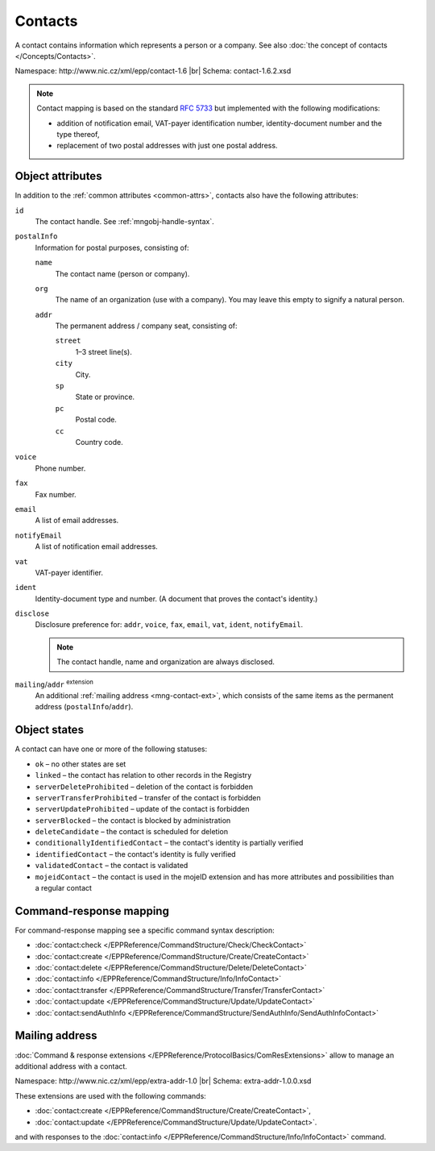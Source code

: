 
.. _mng-contact:

Contacts
--------

A contact contains information which represents a person or a company.
See also :doc:`the concept of contacts </Concepts/Contacts>`.

Namespace: \http://www.nic.cz/xml/epp/contact-1.6 |br|
Schema: contact-1.6.2.xsd

.. Note:: Contact mapping is based on the standard :rfc:`5733`
   but implemented with the following modifications:

   * addition of notification email, VAT-payer identification number, identity-document
     number and the type thereof,
   * replacement of two postal addresses with just one postal address.

.. _mng-contact-attr:

Object attributes
^^^^^^^^^^^^^^^^^

In addition to the :ref:`common attributes <common-attrs>`, contacts also have
the following attributes:

``id``
   The contact handle. See :ref:`mngobj-handle-syntax`.

``postalInfo``
   Information for postal purposes, consisting of:

   ``name``
      The contact name (person or company).

   ``org``
      The name of an organization (use with a company). You may leave this empty
      to signify a natural person.

   ``addr``
      The permanent address / company seat, consisting of:

      ``street``
         1–3 street line(s).

      ``city``
         City.

      ``sp``
         State or province.

      ``pc``
         Postal code.

      ``cc``
         Country code.

``voice``
   Phone number.

``fax``
   Fax number.

``email``
   A list of email addresses.

``notifyEmail``
   A list of notification email addresses.

``vat``
   VAT-payer identifier.

``ident``
   Identity-document type and number. (A document that proves the contact's identity.)

``disclose``
   Disclosure preference for: ``addr``, ``voice``, ``fax``, ``email``, ``vat``,
   ``ident``, ``notifyEmail``.

   .. Note:: The contact handle, name and organization are always disclosed.

``mailing``/``addr`` :sup:`extension`
   An additional :ref:`mailing address <mng-contact-ext>`, which consists
   of the same items as the permanent address (``postalInfo``/``addr``).

.. _mng-contact-stat:

Object states
^^^^^^^^^^^^^^^^^

A contact can have one or more of the following statuses:

* ``ok`` – no other states are set
* ``linked`` – the contact has relation to other records in the Registry
* ``serverDeleteProhibited`` – deletion of the contact is forbidden
* ``serverTransferProhibited`` – transfer of the contact is forbidden
* ``serverUpdateProhibited`` – update of the contact is forbidden
* ``serverBlocked`` – the contact is blocked by administration
* ``deleteCandidate`` – the contact is scheduled for deletion
* ``conditionallyIdentifiedContact`` – the contact's identity is partially verified
* ``identifiedContact`` – the contact's identity is fully verified
* ``validatedContact`` – the contact is validated
* ``mojeidContact`` – the contact is used in the mojeID extension and has more
  attributes and possibilities than a regular contact

.. _mng-contact-map:

Command-response mapping
^^^^^^^^^^^^^^^^^^^^^^^^

For command-response mapping see a specific command syntax description:

* :doc:`contact:check </EPPReference/CommandStructure/Check/CheckContact>`
* :doc:`contact:create </EPPReference/CommandStructure/Create/CreateContact>`
* :doc:`contact:delete </EPPReference/CommandStructure/Delete/DeleteContact>`
* :doc:`contact:info </EPPReference/CommandStructure/Info/InfoContact>`
* :doc:`contact:transfer </EPPReference/CommandStructure/Transfer/TransferContact>`
* :doc:`contact:update </EPPReference/CommandStructure/Update/UpdateContact>`
* :doc:`contact:sendAuthInfo </EPPReference/CommandStructure/SendAuthInfo/SendAuthInfoContact>`

.. top-level elements

   * command TLE: ``<contact:check>``, ``<contact:create>``, ``<contact:delete>``,
     ``<contact:info>``, ``<contact:transfer>``, ``<contact:update>``,
     ``<contact:sendAuthInfo>``

   * response data TLE: ``<contact:chkData>``, ``<contact:creData>``,
     ``<contact:infData>``

   * poll msg TLE: ``<contact:trnData>``, ``<contact:idleDelData>``,
     ``<contact:updateData>``

.. _mng-contact-ext:

Mailing address
^^^^^^^^^^^^^^^

:doc:`Command & response extensions </EPPReference/ProtocolBasics/ComResExtensions>`
allow to manage an additional address with a contact.

Namespace: \http://www.nic.cz/xml/epp/extra-addr-1.0 |br|
Schema: extra-addr-1.0.0.xsd

These extensions are used with the following commands:

* :doc:`contact:create </EPPReference/CommandStructure/Create/CreateContact>`,
* :doc:`contact:update </EPPReference/CommandStructure/Update/UpdateContact>`.

and with responses to the
:doc:`contact:info </EPPReference/CommandStructure/Info/InfoContact>` command.
